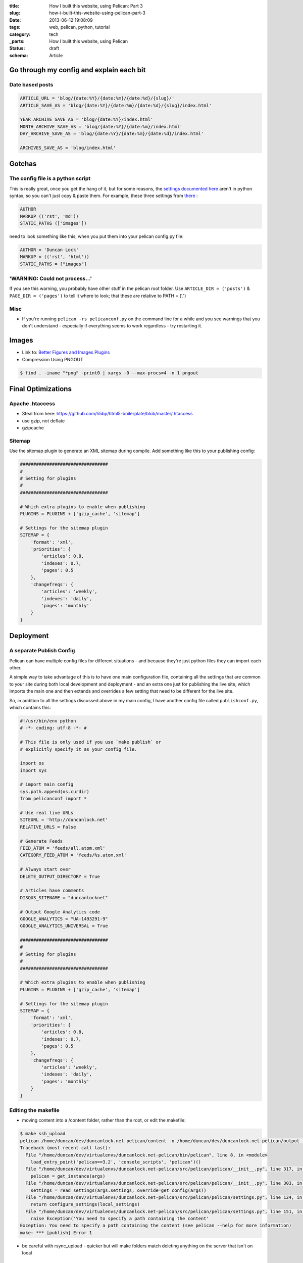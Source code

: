 :title: How I built this website, using Pelican: Part 3
:slug: how-i-built-this-website-using-pelican-part-3
:date: 2013-06-12 19:08:09
:tags: web, pelican, python, tutorial
:category: tech
:_parts:  How I built this website, using Pelican
:status: draft
:schema: Article

Go through my config and explain each bit
==========================================

Date based posts
----------------------

.. code-block:: python

    ARTICLE_URL = 'blog/{date:%Y}/{date:%m}/{date:%d}/{slug}/'
    ARTICLE_SAVE_AS = 'blog/{date:%Y}/{date:%m}/{date:%d}/{slug}/index.html'

    YEAR_ARCHIVE_SAVE_AS = 'blog/{date:%Y}/index.html'
    MONTH_ARCHIVE_SAVE_AS = 'blog/{date:%Y}/{date:%m}/index.html'
    DAY_ARCHIVE_SAVE_AS = 'blog/{date:%Y}/{date:%m}/{date:%d}/index.html'

    ARCHIVES_SAVE_AS = 'blog/index.html'


Gotchas
==========

The config file is a python script
------------------------------------

This is really great, once you get the hang of it, but for some reasons, the `settings documented here <http://docs.getpelican.com/en/3.1.1/settings.html#basic-settings>`_ aren't in python syntax, so you can't just copy & paste them. For example, these three settings from `there <http://docs.getpelican.com/en/3.1.1/settings.html#basic-settings>`_ :

.. code-block:: text

    AUTHOR
    MARKUP (('rst', 'md'))
    STATIC_PATHS (['images'])

need to look something like this, when you put them into your pelican config.py file:

.. code-block:: python

    AUTHOR = 'Duncan Lock'
    MARKUP = (('rst', 'html'))
    STATIC_PATHS = ["images"]


'WARNING: Could not process...'
---------------------------------

If you see this warning, you probably have other stuff in the pelican root folder. Use ``ARTICLE_DIR = ('posts')`` & ``PAGE_DIR = ('pages')`` to tell it where to look; that these are relative to PATH = ('.')

Misc
----------

- If you're running ``pelican -rs pelicanconf.py`` on the command line for a while and you see warnings that you don't understand - especially if everything seems to work regardless - try restarting it.

Images
==============
- Link to: `Better Figures and Images Plugins <|filename|better-figures-and-images-plugin-for-pelican.rst>`_
- Compression Using PNGOUT

.. code-block:: console

    $ find . -iname "*png" -print0 | xargs -0 --max-procs=4 -n 1 pngout

Final Optimizations
=======================

Apache .htaccess
--------------------
- Steal from here: https://github.com/h5bp/html5-boilerplate/blob/master/.htaccess
- use gzip, not deflate
- gzipcache

Sitemap
----------
Use the sitemap plugin to generate an XML sitemap during compile. Add something like this to your publishing config:

.. code-block:: python

    #################################
    #
    # Setting for plugins
    #
    #################################

    # Which extra plugins to enable when publishing
    PLUGINS = PLUGINS + ['gzip_cache', 'sitemap']

    # Settings for the sitemap plugin
    SITEMAP = {
        'format': 'xml',
        'priorities': {
            'articles': 0.8,
            'indexes': 0.7,
            'pages': 0.5
        },
        'changefreqs': {
            'articles': 'weekly',
            'indexes': 'daily',
            'pages': 'monthly'
        }
    }

Deployment
====================

A separate Publish Config
----------------------------

Pelican can have multiple config files for different situations - and because they're just python files they can import each other.

A simple way to take advantage of this is to have one main configuration file, containing all the settings that are common to your site during both local development and deployment - and an extra one just for publishing the live site, which imports the main one and then extands and overrides a few setting that need to be different for the live site.

So, in addition to all the settings discussed above in my main config, I have another config file called ``publishconf.py``, which contains this:

.. code-block:: python

    #!/usr/bin/env python
    # -*- coding: utf-8 -*- #

    # This file is only used if you use `make publish` or
    # explicitly specify it as your config file.

    import os
    import sys

    # import main config
    sys.path.append(os.curdir)
    from pelicanconf import *

    # Use real live URLs
    SITEURL = 'http://duncanlock.net'
    RELATIVE_URLS = False

    # Generate Feeds
    FEED_ATOM = 'feeds/all.atom.xml'
    CATEGORY_FEED_ATOM = 'feeds/%s.atom.xml'

    # Always start over
    DELETE_OUTPUT_DIRECTORY = True

    # Articles have comments
    DISQUS_SITENAME = "duncanlocknet"

    # Output Google Analytics code
    GOOGLE_ANALYTICS = "UA-1493291-9"
    GOOGLE_ANALYTICS_UNIVERSAL = True

    #################################
    #
    # Setting for plugins
    #
    #################################

    # Which extra plugins to enable when publishing
    PLUGINS = PLUGINS + ['gzip_cache', 'sitemap']

    # Settings for the sitemap plugin
    SITEMAP = {
        'format': 'xml',
        'priorities': {
            'articles': 0.8,
            'indexes': 0.7,
            'pages': 0.5
        },
        'changefreqs': {
            'articles': 'weekly',
            'indexes': 'daily',
            'pages': 'monthly'
        }
    }


Editing the makefile
-------------------------
- moving content into a /content folder, rather than the root, or edit the makefile:

.. code-block:: console

    $ make ssh_upload
    pelican /home/duncan/dev/duncanlock.net-pelican/content -o /home/duncan/dev/duncanlock.net-pelican/output -s /home/duncan/dev/duncanlock.net-pelican/publishconf.py
    Traceback (most recent call last):
      File "/home/duncan/dev/virtualenvs/duncanlock.net-pelican/bin/pelican", line 8, in <module>
        load_entry_point('pelican==3.2', 'console_scripts', 'pelican')()
      File "/home/duncan/dev/virtualenvs/duncanlock.net-pelican/src/pelican/pelican/__init__.py", line 317, in main
        pelican = get_instance(args)
      File "/home/duncan/dev/virtualenvs/duncanlock.net-pelican/src/pelican/pelican/__init__.py", line 303, in get_instance
        settings = read_settings(args.settings, override=get_config(args))
      File "/home/duncan/dev/virtualenvs/duncanlock.net-pelican/src/pelican/pelican/settings.py", line 124, in read_settings
        return configure_settings(local_settings)
      File "/home/duncan/dev/virtualenvs/duncanlock.net-pelican/src/pelican/pelican/settings.py", line 151, in configure_settings
        raise Exception('You need to specify a path containing the content'
    Exception: You need to specify a path containing the content (see pelican --help for more information)
    make: *** [publish] Error 1

- be careful with rsync_upload - quicker but will make folders match deleting anything on the server that isn't on local

Feeds
-------------

.. code-block:: python

    FEED_ATOM = 'feeds/all.atom.xml'
    CATEGORY_FEED_ATOM = 'feeds/%s.atom.xml'

----------------

Footnotes & References
--------------------------

- Link to: using incron, when I figure that out with virtualenvs post
- https://github.com/getpelican/pelican/wiki/Tips-n-Tricks
- http://blog.xlarrakoetxea.org/posts/2012/10/creating-a-blog-with-pelican/
